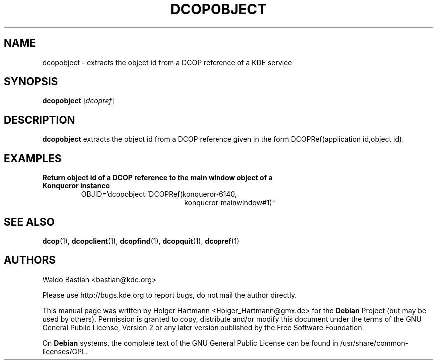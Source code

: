 .TH DCOPOBJECT 1 "Jun 2006" "K Desktop Environment" ""
.SH NAME
dcopobject
\- extracts the object id from a DCOP reference of a KDE service
.SH SYNOPSIS
.B dcopobject
.RI [ dcopref ]
.SH DESCRIPTION
\fBdcopobject\fP extracts the object id from a DCOP reference given in the form DCOPRef(application id,object id).
.SH EXAMPLES
.TP
.B Return object id of a DCOP reference to the main window object of a Konqueror instance
OBJID=`dcopobject 'DCOPRef(konqueror\-6140,
.br
.RS 26
konqueror\-mainwindow#1)'`
.SH SEE ALSO
.BR dcop (1),\  dcopclient (1),\  dcopfind (1),\  dcopquit (1),\  dcopref (1)
.SH AUTHORS
.nf
Waldo Bastian <bastian@kde.org>
.br

.br
.fi
Please use http://bugs.kde.org to report bugs, do not mail the author directly.
.PP
This manual page was written by Holger Hartmann <Holger_Hartmann@gmx.de> for the \fBDebian\fP Project (but may be used by others). Permission is granted to copy, distribute and/or modify this document under the terms of the GNU General Public License, Version 2 or any later version published by the Free Software Foundation.
.PP
On \fBDebian\fP systems, the complete text of the GNU General Public License can be found in /usr/share/common\-licenses/GPL.
